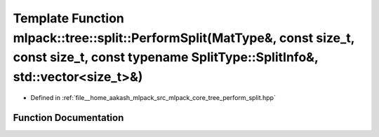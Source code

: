 .. _exhale_function_namespacemlpack_1_1tree_1_1split_1a806f7a8af45201051f59a8db0b8b2feb:

Template Function mlpack::tree::split::PerformSplit(MatType&, const size_t, const size_t, const typename SplitType::SplitInfo&, std::vector<size_t>&)
=====================================================================================================================================================

- Defined in :ref:`file__home_aakash_mlpack_src_mlpack_core_tree_perform_split.hpp`


Function Documentation
----------------------


.. doxygenfunction:: mlpack::tree::split::PerformSplit(MatType&, const size_t, const size_t, const typename SplitType::SplitInfo&, std::vector<size_t>&)
